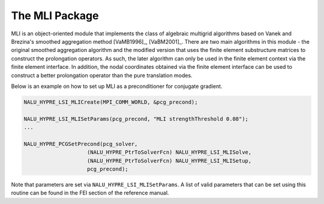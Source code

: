 .. Copyright (c) 1998 Lawrence Livermore National Security, LLC and other
   HYPRE Project Developers. See the top-level COPYRIGHT file for details.

   SPDX-License-Identifier: (Apache-2.0 OR MIT)


The MLI Package
==============================================================================
                                                                                   
MLI is an object-oriented module that implements the class of algebraic
multigrid algorithms based on Vanek and Brezina's smoothed aggregation method
[VaMB1996]_, [VaBM2001]_.  There are two main algorithms in this module - the
original smoothed aggregation algorithm and the modified version that uses the
finite element substructure matrices to construct the prolongation operators.
As such, the later algorithm can only be used in the finite element context via
the finite element interface.  In addition, the nodal coordinates obtained via
the finite element interface can be used to construct a better prolongation
operator than the pure translation modes.

Below is an example on how to set up MLI as a preconditioner for conjugate
gradient.

.. code-block:: c
   
   NALU_HYPRE_LSI_MLICreate(MPI_COMM_WORLD, &pcg_precond);
   
   NALU_HYPRE_LSI_MLISetParams(pcg_precond, "MLI strengthThreshold 0.08");
   ...
   
   NALU_HYPRE_PCGSetPrecond(pcg_solver,
                       (NALU_HYPRE_PtrToSolverFcn) NALU_HYPRE_LSI_MLISolve,
                       (NALU_HYPRE_PtrToSolverFcn) NALU_HYPRE_LSI_MLISetup,
                       pcg_precond);

Note that parameters are set via ``NALU_HYPRE_LSI_MLISetParams``. A list of valid
parameters that can be set using this routine can be found in the FEI section of
the reference manual.

